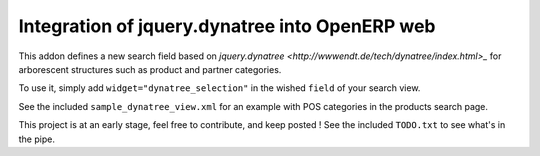 Integration of jquery.dynatree into OpenERP web
===============================================

This addon defines a new search field based on `jquery.dynatree
<http://wwwendt.de/tech/dynatree/index.html>_` for arborescent
structures such as product and partner categories.

To use it, simply add ``widget="dynatree_selection"`` in the wished
``field`` of your search view.

See the included ``sample_dynatree_view.xml`` for an example with POS
categories in the products search page.

This project is at an early stage, feel free to contribute, and keep
posted ! See the included ``TODO.txt`` to see what's in the pipe.
